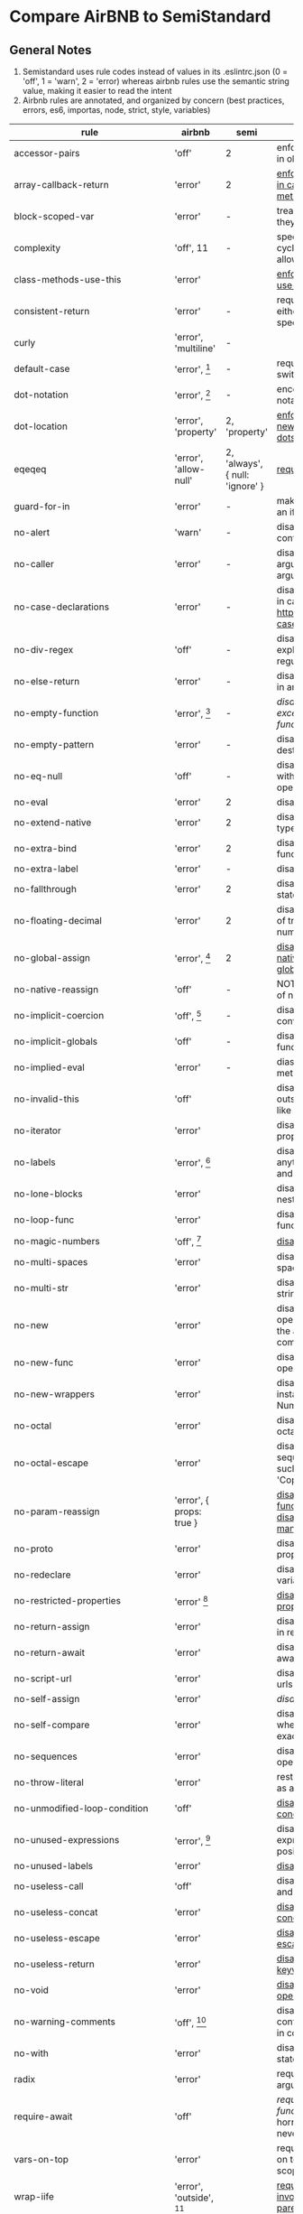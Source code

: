 * Compare AirBNB to SemiStandard
** General Notes

1. Semistandard uses rule codes instead of values in its .eslintrc.json (0 = 'off', 1 = 'warn', 2 = 'error) whereas airbnb rules use the semantic string value, making it easier to read the intent
2. Airbnb rules are annotated, and organized by concern (best practices, errors, es6, importas, node, strict, style, variables)

|------------------------------+-----------------------------+---------------------------------+--------------------------------------------------------------------------------------------------------|
| rule                         | airbnb                      | semi                            | airbnb note                                                                                            |
|------------------------------+-----------------------------+---------------------------------+--------------------------------------------------------------------------------------------------------|
| accessor-pairs               | 'off'                       | 2                               | enforces getter/setter pairs in objects                                                                |
|------------------------------+-----------------------------+---------------------------------+--------------------------------------------------------------------------------------------------------|
| array-callback-return        | 'error'                     | 2                               | [[http://eslint.org/docs/rules/array-callback-return][enforces return statements in callbacks of array's methods]]                                             |
|------------------------------+-----------------------------+---------------------------------+--------------------------------------------------------------------------------------------------------|
| block-scoped-var             | 'error'                     | -                               | treat var statements as if they were block scoped                                                      |
|------------------------------+-----------------------------+---------------------------------+--------------------------------------------------------------------------------------------------------|
| complexity                   | 'off', 11                   | -                               | specify the maximum cyclomatic complexity allowed in a program                                         |
|------------------------------+-----------------------------+---------------------------------+--------------------------------------------------------------------------------------------------------|
| class-methods-use-this       | 'error'                     |                                 | [[http://eslint.org/docs/rules/class-methods-use-this ][enforce that class methods use "this"]]                                                                  |
|------------------------------+-----------------------------+---------------------------------+--------------------------------------------------------------------------------------------------------|
| consistent-return            | 'error'                     | -                               | require return statements to either always or never specify values                                     |
|------------------------------+-----------------------------+---------------------------------+--------------------------------------------------------------------------------------------------------|
| curly                        | 'error', 'multiline'        | -                               |                                                                                                        |
|------------------------------+-----------------------------+---------------------------------+--------------------------------------------------------------------------------------------------------|
| default-case                 | 'error', [fn:1]             | -                               | require default case in switch statements                                                              |
|------------------------------+-----------------------------+---------------------------------+--------------------------------------------------------------------------------------------------------|
| dot-notation                 | 'error', [fn:2]             | -                               | encourages use of dot notation whenever possible                                                       |
|------------------------------+-----------------------------+---------------------------------+--------------------------------------------------------------------------------------------------------|
| dot-location                 | 'error', 'property'         | 2, 'property'                   | [[http://eslint.org/docs/rules/dot-location][enforces consistent newlines before or after dots]]                                                      |
|------------------------------+-----------------------------+---------------------------------+--------------------------------------------------------------------------------------------------------|
| eqeqeq                       | 'error', 'allow-null'       | 2, 'always', { null: 'ignore' } | [[http://eslint.org/docs/eqeqeq][require the use of === and !==]]                                                                         |
|------------------------------+-----------------------------+---------------------------------+--------------------------------------------------------------------------------------------------------|
| guard-for-in                 | 'error'                     | -                               | make sure for-in loops have an if statement                                                            |
|------------------------------+-----------------------------+---------------------------------+--------------------------------------------------------------------------------------------------------|
| no-alert                     | 'warn'                      | -                               | disallow the use of alert, confirm, and prompt                                                         |
|------------------------------+-----------------------------+---------------------------------+--------------------------------------------------------------------------------------------------------|
| no-caller                    | 'error'                     | -                               | disallow use of arguments.caller or arguments callee                                                   |
|------------------------------+-----------------------------+---------------------------------+--------------------------------------------------------------------------------------------------------|
| no-case-declarations         | 'error'                     | -                               | disallow lexical declarations in case/default clauses http://eslint.org/docs/no-case-declarations.html |
|------------------------------+-----------------------------+---------------------------------+--------------------------------------------------------------------------------------------------------|
| no-div-regex                 | 'off'                       | -                               | disallow division operators explicitly at beginning of regular expressions                             |
|------------------------------+-----------------------------+---------------------------------+--------------------------------------------------------------------------------------------------------|
| no-else-return               | 'error'                     | -                               | disallow else after a return in an if                                                                  |
|------------------------------+-----------------------------+---------------------------------+--------------------------------------------------------------------------------------------------------|
| no-empty-function            | 'error', [fn:3]             | -                               | [[ https://eslint.org/docs/rules/no-empty-function][disallow empty function, except for standalone func/arrows]]                                             |
|------------------------------+-----------------------------+---------------------------------+--------------------------------------------------------------------------------------------------------|
| no-empty-pattern             | 'error'                     | -                               | disallow empty destructuring patterns                                                                  |
|------------------------------+-----------------------------+---------------------------------+--------------------------------------------------------------------------------------------------------|
| no-eq-null                   | 'off'                       | -                               | disallow comparisons to null withou a type-checking operator                                           |
|------------------------------+-----------------------------+---------------------------------+--------------------------------------------------------------------------------------------------------|
| no-eval                      | 'error'                     | 2                               | disallow use of eval()                                                                                 |
|------------------------------+-----------------------------+---------------------------------+--------------------------------------------------------------------------------------------------------|
| no-extend-native             | 'error'                     | 2                               | disallow adding to native types                                                                        |
|------------------------------+-----------------------------+---------------------------------+--------------------------------------------------------------------------------------------------------|
| no-extra-bind                | 'error'                     | 2                               | disallow unnecessary function binding                                                                  |
|------------------------------+-----------------------------+---------------------------------+--------------------------------------------------------------------------------------------------------|
| no-extra-label               | 'error'                     | -                               | disallow unnecessary labels                                                                            |
|------------------------------+-----------------------------+---------------------------------+--------------------------------------------------------------------------------------------------------|
| no-fallthrough               | 'error'                     | 2                               | disallow fallthrough of case statements                                                                |
|------------------------------+-----------------------------+---------------------------------+--------------------------------------------------------------------------------------------------------|
| no-floating-decimal          | 'error'                     | 2                               | disallow the use of leading of trailing decimal points in numeric literals                             |
|------------------------------+-----------------------------+---------------------------------+--------------------------------------------------------------------------------------------------------|
| no-global-assign             | 'error', [fn:4]             | 2                               | [[http://eslint.org/docs/rules/no-global-assign][disallow reassignments of native objects on read-only globals]]                                          |
|------------------------------+-----------------------------+---------------------------------+--------------------------------------------------------------------------------------------------------|
| no-native-reassign           | 'off'                       | -                               | NOTE deprecated in favor of no-global-assign                                                           |
|------------------------------+-----------------------------+---------------------------------+--------------------------------------------------------------------------------------------------------|
| no-implicit-coercion         | 'off', [fn:5]               | -                               | disallow implicit type conversion                                                                      |
|------------------------------+-----------------------------+---------------------------------+--------------------------------------------------------------------------------------------------------|
| no-implicit-globals          | 'off'                       | -                               | disallow var and named function in global scope                                                        |
|------------------------------+-----------------------------+---------------------------------+--------------------------------------------------------------------------------------------------------|
| no-implied-eval              | 'error'                     | -                               | diasslow use of eval()-like methods                                                                    |
|------------------------------+-----------------------------+---------------------------------+--------------------------------------------------------------------------------------------------------|
| no-invalid-this              | 'off'                       |                                 | disallow this keywords outside of classes or class-like objects                                        |
|------------------------------+-----------------------------+---------------------------------+--------------------------------------------------------------------------------------------------------|
| no-iterator                  | 'error'                     |                                 | disallow usage of __iterator__ property                                                                |
|------------------------------+-----------------------------+---------------------------------+--------------------------------------------------------------------------------------------------------|
| no-labels                    | 'error',  [fn:6]            |                                 | disallow use of labels for anything other then loops and switches                                      |
|------------------------------+-----------------------------+---------------------------------+--------------------------------------------------------------------------------------------------------|
| no-lone-blocks               | 'error'                     |                                 | disallow unnecessary nested blocks                                                                     |
|------------------------------+-----------------------------+---------------------------------+--------------------------------------------------------------------------------------------------------|
| no-loop-func                 | 'error'                     |                                 | disallow creation of functions within loops                                                            |
|------------------------------+-----------------------------+---------------------------------+--------------------------------------------------------------------------------------------------------|
| no-magic-numbers             | 'off', [fn:7]               |                                 | [[http://eslint.org/docs/rules/no-magic-numbers][disallow magic numbers]]                                                                                 |
|------------------------------+-----------------------------+---------------------------------+--------------------------------------------------------------------------------------------------------|
| no-multi-spaces              | 'error'                     |                                 | disallow use of multiple spaces                                                                        |
|------------------------------+-----------------------------+---------------------------------+--------------------------------------------------------------------------------------------------------|
| no-multi-str                 | 'error'                     |                                 | disallow use of multiline strings                                                                      |
|------------------------------+-----------------------------+---------------------------------+--------------------------------------------------------------------------------------------------------|
| no-new                       | 'error'                     |                                 | disallow use of new operator when not part of the assignment or comparison                             |
|------------------------------+-----------------------------+---------------------------------+--------------------------------------------------------------------------------------------------------|
| no-new-func                  | 'error'                     |                                 | disallow use of new operator for Function object                                                       |
|------------------------------+-----------------------------+---------------------------------+--------------------------------------------------------------------------------------------------------|
| no-new-wrappers              | 'error'                     |                                 | disallows creating new instances of String, Number, and Boolean                                        |
|------------------------------+-----------------------------+---------------------------------+--------------------------------------------------------------------------------------------------------|
| no-octal                     | 'error'                     |                                 | disallow use of (old style) octal literals                                                             |
|------------------------------+-----------------------------+---------------------------------+--------------------------------------------------------------------------------------------------------|
| no-octal-escape              | 'error'                     |                                 | disallow use of octal escape sequences in string literals, such as: var foo = 'Copyright \251'         |
|------------------------------+-----------------------------+---------------------------------+--------------------------------------------------------------------------------------------------------|
| no-param-reassign            | 'error', { props: true }    |                                 | [[http://eslint.org/docs/rules/no-param-reassign.html][disallow reassignment of function parameter & disallow parameter object manipulation]]                   |
|------------------------------+-----------------------------+---------------------------------+--------------------------------------------------------------------------------------------------------|
| no-proto                     | 'error'                     |                                 | disallow usage of __proto__ property                                                                   |
|------------------------------+-----------------------------+---------------------------------+--------------------------------------------------------------------------------------------------------|
| no-redeclare                 | 'error'                     |                                 | disallow declaring the same variable more then once                                                    |
|------------------------------+-----------------------------+---------------------------------+--------------------------------------------------------------------------------------------------------|
| no-restricted-properties     | 'error' [fn:8]              |                                 | [[http://eslint.org/docs/rules/no-restricted-properties][disallow certain object properties]]                                                                     |
|------------------------------+-----------------------------+---------------------------------+--------------------------------------------------------------------------------------------------------|
| no-return-assign             | 'error'                     |                                 | disallow use of assignment in return statement                                                         |
|------------------------------+-----------------------------+---------------------------------+--------------------------------------------------------------------------------------------------------|
| no-return-await              | 'error'                     |                                 | disallow redundant `return await`                                                                      |
|------------------------------+-----------------------------+---------------------------------+--------------------------------------------------------------------------------------------------------|
| no-script-url                | 'error'                     |                                 | disallow use of `javascript:` urls                                                                     |
|------------------------------+-----------------------------+---------------------------------+--------------------------------------------------------------------------------------------------------|
| no-self-assign               | 'error'                     |                                 | [[ http://eslint.org/docs/rules/no-self-assign][disallow self assignment]]                                                                               |
|------------------------------+-----------------------------+---------------------------------+--------------------------------------------------------------------------------------------------------|
| no-self-compare              | 'error'                     |                                 | disallow comparisons where both sides are exactly the same                                             |
|------------------------------+-----------------------------+---------------------------------+--------------------------------------------------------------------------------------------------------|
| no-sequences                 | 'error'                     |                                 | disallow use of comma operator                                                                         |
|------------------------------+-----------------------------+---------------------------------+--------------------------------------------------------------------------------------------------------|
| no-throw-literal             | 'error'                     |                                 | restrict what can be thrown as an exception                                                            |
|------------------------------+-----------------------------+---------------------------------+--------------------------------------------------------------------------------------------------------|
| no-unmodified-loop-condition | 'off'                       |                                 | [[http://eslint.org/docs/rules/no-unmodified-loop-condition ][disallow unmodified conditions of loops]]                                                                |
|------------------------------+-----------------------------+---------------------------------+--------------------------------------------------------------------------------------------------------|
| no-unused-expressions        | 'error', [fn:9]             |                                 | disallow usage of expressions in statement position                                                    |
|------------------------------+-----------------------------+---------------------------------+--------------------------------------------------------------------------------------------------------|
| no-unused-labels             | 'error'                     |                                 | [[http://eslint.org/docs/rules/no-unused-labels][disallow unused labels]]                                                                                 |
|------------------------------+-----------------------------+---------------------------------+--------------------------------------------------------------------------------------------------------|
| no-useless-call              | 'off'                       |                                 | disallow unnecessary .call() and .apply()                                                              |
|------------------------------+-----------------------------+---------------------------------+--------------------------------------------------------------------------------------------------------|
| no-useless-concat            | 'error'                     |                                 | [[http://eslint.org/docs/rules/no-useless-concat][disallow useless string concatenation]]                                                                  |
|------------------------------+-----------------------------+---------------------------------+--------------------------------------------------------------------------------------------------------|
| no-useless-escape            | 'error'                     |                                 | [[http://eslint.org/docs/rules/no-useless-escape][disallow unnecessary string escaping]]                                                                   |
|------------------------------+-----------------------------+---------------------------------+--------------------------------------------------------------------------------------------------------|
| no-useless-return            | 'error'                     |                                 | [[http://eslint.org/docs/rules/no-useless-return][disallow redundant return; keywords]]                                                                    |
|------------------------------+-----------------------------+---------------------------------+--------------------------------------------------------------------------------------------------------|
| no-void                      | 'error'                     |                                 | [[http://eslint.org/docs/rules/no-void][disallow use of void operator]]                                                                          |
|------------------------------+-----------------------------+---------------------------------+--------------------------------------------------------------------------------------------------------|
| no-warning-comments          | 'off', [fn:10]              |                                 | disallow usage of configurable warning terms in comments: e.g. todo                                    |
|------------------------------+-----------------------------+---------------------------------+--------------------------------------------------------------------------------------------------------|
| no-with                      | 'error'                     |                                 | disallow use of the with statement                                                                     |
|------------------------------+-----------------------------+---------------------------------+--------------------------------------------------------------------------------------------------------|
| radix                        | 'error'                     |                                 | require use of the second argument for parseInt()                                                      |
|------------------------------+-----------------------------+---------------------------------+--------------------------------------------------------------------------------------------------------|
| require-await                | 'off'                       |                                 | [[ http://eslint.org/docs/rules/require-await][require `await` in `async function`]]  (note: this is a horrible rule that should never be used)         |
|------------------------------+-----------------------------+---------------------------------+--------------------------------------------------------------------------------------------------------|
| vars-on-top                  | 'error'                     |                                 | requires to declare all vars on top of their containing scope                                          |
|------------------------------+-----------------------------+---------------------------------+--------------------------------------------------------------------------------------------------------|
| wrap-iife                    | 'error', 'outside', [fn:11] |                                 | [[http://eslint.org/docs/rules/wrap-iife.html][require immediate function invocation to be wrapped in parentheses]]                                     |
|------------------------------+-----------------------------+---------------------------------+--------------------------------------------------------------------------------------------------------|
| yoda                         | 'error'                     |                                 | require or disallow Yoda conditions                                                                    |
|------------------------------+-----------------------------+---------------------------------+--------------------------------------------------------------------------------------------------------|
| **************************** |                             |                                 |                                                                                                        |
|------------------------------+-----------------------------+---------------------------------+--------------------------------------------------------------------------------------------------------|
| comma-dangle                 | 'error', [fn:12]            |                                 | require trailing commas in multiline object literals                                                   |
|------------------------------+-----------------------------+---------------------------------+--------------------------------------------------------------------------------------------------------|
| no-await-in-loop             | 'error'                     |                                 | [[http://eslint.org/docs/rules/no-await-in-loop][Disallow await inside of loops]]                                                                         |
|------------------------------+-----------------------------+---------------------------------+--------------------------------------------------------------------------------------------------------|
| no-cond-assign               | 'error', 'always'           |                                 | disallow assignment in conditional expressions                                                         |
|------------------------------+-----------------------------+---------------------------------+--------------------------------------------------------------------------------------------------------|
| no-console                   | 'warn'                      |                                 | disallow use of console                                                                                |
|------------------------------+-----------------------------+---------------------------------+--------------------------------------------------------------------------------------------------------|
| no-constant-condition        | 'warn'                      |                                 | disallow use of constant expressions in conditions                                                     |
|------------------------------+-----------------------------+---------------------------------+--------------------------------------------------------------------------------------------------------|
| no-control-regex             | 'error'                     |                                 | disallow control characters in regular expressions                                                     |
|------------------------------+-----------------------------+---------------------------------+--------------------------------------------------------------------------------------------------------|
| no-debugger                  | 'error'                     |                                 | disallow use of debugger                                                                               |
|------------------------------+-----------------------------+---------------------------------+--------------------------------------------------------------------------------------------------------|
| no-dupe-args                 | 'error'                     |                                 | disallow duplicate arguments in functions                                                              |
|------------------------------+-----------------------------+---------------------------------+--------------------------------------------------------------------------------------------------------|
| no-dupe-keys                 | 'error'                     |                                 | disallow duplicate keys when creating object literals                                                  |
|------------------------------+-----------------------------+---------------------------------+--------------------------------------------------------------------------------------------------------|
| no-duplicate-case            | 'error'                     |                                 | disallow a duplicate case label                                                                        |
|------------------------------+-----------------------------+---------------------------------+--------------------------------------------------------------------------------------------------------|
| no-empty                     | 'error'                     |                                 | disallow empty statements                                                                              |
|------------------------------+-----------------------------+---------------------------------+--------------------------------------------------------------------------------------------------------|
| no-empty-character-class     | 'error'                     |                                 | disallow the use of empty character classes in regular expressions                                     |
|------------------------------+-----------------------------+---------------------------------+--------------------------------------------------------------------------------------------------------|
| no-ex-assign                 | 'error'                     |                                 | disallow assigning to the exception in a catch block                                                   |
|------------------------------+-----------------------------+---------------------------------+--------------------------------------------------------------------------------------------------------|
| no-extra-boolean-cast        | 'error'                     |                                 | [[http://eslint.org/docs/rules/no-extra-boolean-cast][disallow double-negation boolean casts in a boolean context]]                                            |
|------------------------------+-----------------------------+---------------------------------+--------------------------------------------------------------------------------------------------------|
| no-extra-parens              | 'off', 'all' [fn:13]        |                                 | [[http://eslint.org/docs/rules/no-extra-parens][disallow unnecessary parentheses]]                                                                       |
|------------------------------+-----------------------------+---------------------------------+--------------------------------------------------------------------------------------------------------|
| no-extra-semi                | 'error'                     |                                 | disallow unnecessary semicolons                                                                        |
|------------------------------+-----------------------------+---------------------------------+--------------------------------------------------------------------------------------------------------|
| no-func-assign               | 'error'                     |                                 | disallow overwriting functions written as function declarations                                        |
|------------------------------+-----------------------------+---------------------------------+--------------------------------------------------------------------------------------------------------|
| no-inner-declarations        | 'error'                     |                                 | disallow function or variable declarations in nested blocks                                            |
|------------------------------+-----------------------------+---------------------------------+--------------------------------------------------------------------------------------------------------|
| no-invalid-regexp            | 'error'                     |                                 | disallow invalid regular expression strings in the RegExp constructor                                  |
|------------------------------+-----------------------------+---------------------------------+--------------------------------------------------------------------------------------------------------|
| no-irregular-whitespace      | 'error'                     |                                 | disallow irregular whitespace outside of strings and comments                                          |
|------------------------------+-----------------------------+---------------------------------+--------------------------------------------------------------------------------------------------------|
| no-obj-calls                 | 'error'                     |                                 | disallow the use of object properties of the global object (Math and JSON) as function                 |
|------------------------------+-----------------------------+---------------------------------+--------------------------------------------------------------------------------------------------------|
| no-prototype-builtins        | 'error'                     |                                 | [[http://eslint.org/docs/rules/no-prototype-builtins][disallow use of Object.prototypes builtins directly]]                                                    |
|------------------------------+-----------------------------+---------------------------------+--------------------------------------------------------------------------------------------------------|
| no-regex-spaces              | 'error'                     |                                 | disallow multiple spaces in a regular expression literal                                               |
|------------------------------+-----------------------------+---------------------------------+--------------------------------------------------------------------------------------------------------|
| no-sparse-arrays             | 'error'                     |                                 | disallow sparse arrays                                                                                 |
|------------------------------+-----------------------------+---------------------------------+--------------------------------------------------------------------------------------------------------|
| no-template-curly-in-string  | 'error'                     |                                 | [[http://eslint.org/docs/rules/no-template-curly-in-string][disallow template literal placeholder syntax in regular strings]]                                        |
|------------------------------+-----------------------------+---------------------------------+--------------------------------------------------------------------------------------------------------|
| no-unexpected-multiline      | 'error'                     |                                 | [[http://eslint.org/docs/rules/no-unexpected-multiline][Avoid code that looks like two expressions but is actually on]]                                          |
|------------------------------+-----------------------------+---------------------------------+--------------------------------------------------------------------------------------------------------|
| no-unreachable               | 'error'                     |                                 | disallow unreachable statements after a return, throw, continue, or break statement                    |
|------------------------------+-----------------------------+---------------------------------+--------------------------------------------------------------------------------------------------------|
| no-unsafe-finally            | 'error'                     |                                 | [[http://eslint.org/docs/rules/no-unsafe-finally][disallow return/throw/break/continue inside finally blocks]]                                             |
|------------------------------+-----------------------------+---------------------------------+--------------------------------------------------------------------------------------------------------|
| no-unsafe-negation           | 'error'                     |                                 | [[http://eslint.org/docs/rules/no-unsafe-negation][disallow negating the left operand of relational operators]]                                             |
|------------------------------+-----------------------------+---------------------------------+--------------------------------------------------------------------------------------------------------|
| no-negated-in-lhs            | 'off'                       |                                 | disallow negation of the left operand of an in expression (deprecated in favor of no-unsafe-negation)  |
|------------------------------+-----------------------------+---------------------------------+--------------------------------------------------------------------------------------------------------|
| use-isnan                    | 'error'                     |                                 | disallow comparisons with the value NaN                                                                |
|------------------------------+-----------------------------+---------------------------------+--------------------------------------------------------------------------------------------------------|
| valid-jsdoc                  | 'off'                       |                                 | [[http://eslint.org/docs/rules/valid-jsdoc][ensure JSDoc comments are valid]]                                                                        |
|------------------------------+-----------------------------+---------------------------------+--------------------------------------------------------------------------------------------------------|
| valid-typeof                 | 'error'                     |                                 | [[http://eslint.org/docs/rules/valid-typeof][ensure that the results of typeof are compared against a valid string]]                                  |
|------------------------------+-----------------------------+---------------------------------+--------------------------------------------------------------------------------------------------------|


[fn:1] { commentPattern: '^no default$' } 

[fn:2] { allowKeywords: true } 

[fn:3] allow: ['arrowFunctions','functions','methods']

[fn:4] { exceptions: [] }  

[fn:5] { boolean: false, number: true, string: true }  

[fn:6] { allowLoop: false, allowSwitch: false } 

[fn:7] { ignoreArrayIndexes: true, enforceConst: true, detectObjects: true }

[fn:8] { 
  object: 'arguments',  
  property: 'callee', 
  message: 'arguments.callee is deprecated', 
}, {
  property: '__defineSetter__',
  messsage: 'Please use Object.defineProperty instead.',
}, {
  object: 'Math', 
  property: 'pow',
  message: 'Use the exponentiation operator (**) instead.',
}

[fn:9] { allowShortCircuit: false, allowTernary: false } 

[fn:10] {terms: [ 'todo', 'fixme', 'xxx'], location: 'start', } 

[fn:11] { functionPrototypeMethods: false }  

[fn:12] { arrays, objects, imports, exports, functions: 'always-multiline' }

[fn:13] { conditionalAssign: true, nestedBinaryExpression: false, returnAssign: false }
